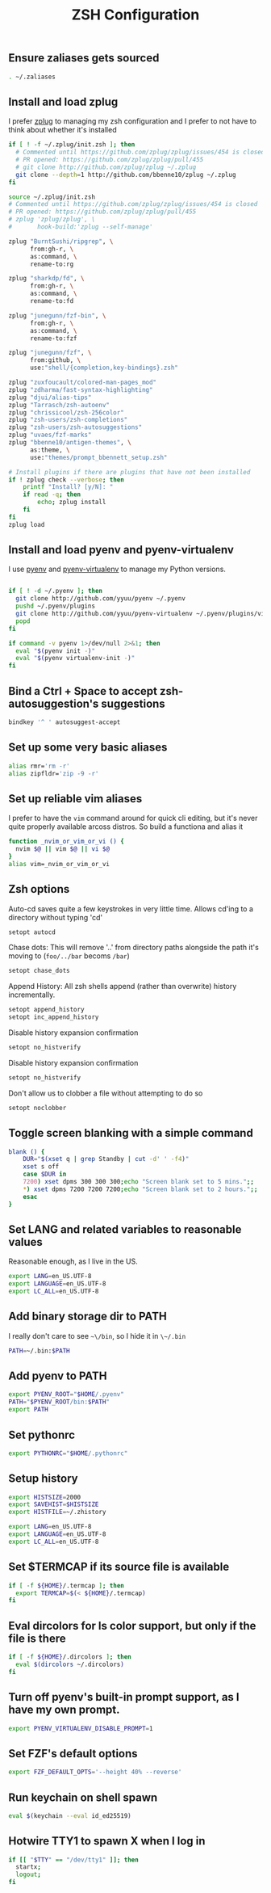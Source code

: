#+TITLE: ZSH Configuration

** Ensure zaliases gets sourced
#+begin_src sh :tangle ~/.zshrc
. ~/.zaliases
#+end_src

** Install and load zplug
I prefer [[https://github.com/zplug/zplug][zplug]] to managing my zsh configuration and I prefer to not have to think about whether it's installed

#+begin_src sh :tangle ~/.zshrc
if [ ! -f ~/.zplug/init.zsh ]; then
  # Commented until https://github.com/zplug/zplug/issues/454 is closed
  # PR opened: https://github.com/zplug/zplug/pull/455
  # git clone http://github.com/zplug/zplug ~/.zplug
  git clone --depth=1 http://github.com/bbenne10/zplug ~/.zplug
fi

source ~/.zplug/init.zsh
# Commented until https://github.com/zplug/zplug/issues/454 is closed
# PR opened: https://github.com/zplug/zplug/pull/455
# zplug 'zplug/zplug', \
#       hook-build:'zplug --self-manage'

zplug "BurntSushi/ripgrep", \
      from:gh-r, \
      as:command, \
      rename-to:rg

zplug "sharkdp/fd", \
      from:gh-r, \
      as:command, \
      rename-to:fd

zplug "junegunn/fzf-bin", \
      from:gh-r, \
      as:command, \
      rename-to:fzf

zplug "junegunn/fzf", \
      from:github, \
      use:"shell/{completion,key-bindings}.zsh"

zplug "zuxfoucault/colored-man-pages_mod"
zplug "zdharma/fast-syntax-highlighting"
zplug "djui/alias-tips"
zplug "Tarrasch/zsh-autoenv"
zplug "chrissicool/zsh-256color"
zplug "zsh-users/zsh-completions"
zplug "zsh-users/zsh-autosuggestions"
zplug "uvaes/fzf-marks"
zplug "bbenne10/antigen-themes", \
      as:theme, \
      use:"themes/prompt_bbennett_setup.zsh"

# Install plugins if there are plugins that have not been installed
if ! zplug check --verbose; then
    printf "Install? [y/N]: "
    if read -q; then
        echo; zplug install
    fi
fi
zplug load
#+end_src

** Install and load pyenv and pyenv-virtualenv
I use [[https://github.com/pyenv/pyenv][pyenv]] and [[https://github.com/pyenv/pyenv-virtualenv][pyenv-virtualenv]] to manage my Python versions.

#+begin_src sh :tangle ~/.zshrc

if [ ! -d ~/.pyenv ]; then
  git clone http://github.com/yyuu/pyenv ~/.pyenv
  pushd ~/.pyenv/plugins
  git clone http://github.com/yyuu/pyenv-virtualenv ~/.pyenv/plugins/virtualenv
  popd
fi

if command -v pyenv 1>/dev/null 2>&1; then
  eval "$(pyenv init -)"
  eval "$(pyenv virtualenv-init -)"
fi
#+end_src

** Bind a Ctrl + Space to accept zsh-autosuggestion's suggestions
#+begin_src sh :tangle ~/.zshrc
bindkey '^ ' autosuggest-accept
#+end_src

** Set up some very basic aliases
#+begin_src sh :tangle ~/.zaliases
alias rmr='rm -r'
alias zipfldr='zip -9 -r'
#+end_src

** Set up reliable vim aliases
I prefer to have the ~vim~ command around for quick cli editing, but it's never quite properly available arcoss distros. So build a functiona and alias it

#+begin_src sh :tangle ~/.zaliases
function _nvim_or_vim_or_vi () {
  nvim $@ || vim $@ || vi $@
}
alias vim=_nvim_or_vim_or_vi
#+end_src

** Zsh options

Auto-cd saves quite a few keystrokes in very little time. Allows cd'ing to a directory without typing 'cd' 
#+begin_src sh :tangle ~/.zshrc
setopt autocd
#+end_src

Chase dots: This will remove '..' from directory paths alongside the path it's moving to (~foo/../bar~ becoms ~/bar~)
#+begin_src sh :tangle ~/.zshrc
setopt chase_dots
#+end_src

Append History: All zsh shells append (rather than overwrite) history incrementally.
#+begin_src sh :tangle ~/.zshrc
setopt append_history
setopt inc_append_history
#+end_src

Disable history expansion confirmation
#+begin_src sh :tangle ~/.zshrc
setopt no_histverify
#+end_src

Disable history expansion confirmation
#+begin_src sh :tangle ~/.zshrc
setopt no_histverify
#+end_src

Don't allow us to clobber a file without attempting to do so
#+begin_src sh :tangle ~/.zshrc
setopt noclobber
#+end_src


** Toggle screen blanking with a simple command
#+begin_src sh :tangle ~/.zaliases
blank () {
    DUR="$(xset q | grep Standby | cut -d' ' -f4)"
    xset s off
    case $DUR in
    7200) xset dpms 300 300 300;echo "Screen blank set to 5 mins.";;
    *) xset dpms 7200 7200 7200;echo "Screen blank set to 2 hours.";;
    esac
}
#+end_src

** Set LANG and related variables to reasonable values
Reasonable enough, as I live in the US.

#+begin_src sh :tangle ~/.zshenv
export LANG=en_US.UTF-8
export LANGUAGE=en_US.UTF-8
export LC_ALL=en_US.UTF-8
#+end_src

** Add binary storage dir to PATH
I really don't care to see ~~\/bin~, so I hide it in ~\~/.bin~

#+begin_src sh :tangle ~/.zshenv
PATH=~/.bin:$PATH
#+end_src

** Add pyenv to PATH
#+begin_src sh :tangle ~/.zshenv
export PYENV_ROOT="$HOME/.pyenv"
PATH="$PYENV_ROOT/bin:$PATH"
export PATH
#+end_src

** Set pythonrc
    #+begin_src sh :tangle ~/.zshenv
    export PYTHONRC="$HOME/.pythonrc"
    #+end_src



** Setup history
#+begin_src sh :tangle ~/.zshenv
export HISTSIZE=2000
export SAVEHIST=$HISTSIZE
export HISTFILE=~/.zhistory
#+end_src


#+begin_src sh :tangle ~/.zshenv
export LANG=en_US.UTF-8
export LANGUAGE=en_US.UTF-8
export LC_ALL=en_US.UTF-8
#+end_src

** Set $TERMCAP if its source file is available
#+begin_src sh :tangle ~/.zshenv
if [ -f ${HOME}/.termcap ]; then
  export TERMCAP=$(< ${HOME}/.termcap)
fi
#+end_src

** Eval dircolors for ls color support, but only if the file is there
#+begin_src sh :tangle ~/.zshenv
if [ -f ${HOME}/.dircolors ]; then
  eval $(dircolors ~/.dircolors)
fi
#+end_src

** Turn off pyenv's built-in prompt support, as I have my own prompt.
#+begin_src sh :tangle ~/.zshenv
export PYENV_VIRTUALENV_DISABLE_PROMPT=1
#+end_src

** Set FZF's default options
#+begin_src sh :tangle ~/.zshenv
export FZF_DEFAULT_OPTS='--height 40% --reverse'
#+end_src

** Run keychain on shell spawn
#+begin_src sh :tangle ~/.zprofile
eval $(keychain --eval id_ed25519)
#+end_src

** Hotwire TTY1 to spawn X when I log in
#+begin_src sh :tangle ~/.zprofile
if [[ "$TTY" == "/dev/tty1" ]]; then
  startx;
  logout;
fi
#+end_src
